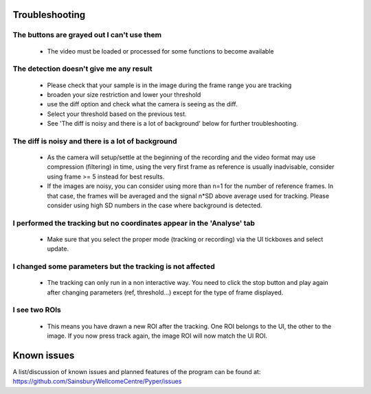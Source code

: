 ===============
Troubleshooting
===============

The buttons are grayed out I can't use them
-------------------------------------------
    - The video must be loaded or processed for some functions to become available

The detection doesn't give me any result
----------------------------------------
    - Please check that your sample is in the image during the frame range you are tracking
    - broaden your size restriction and lower your threshold
    - use the diff option and check what the camera is seeing as the diff.
    - Select your threshold based on the previous test.
    - See 'The diff is noisy and there is a lot of background' below for further troubleshooting.


The diff is noisy and there is a lot of background
--------------------------------------------------
    - As the camera will setup/settle at the beginning of the recording
      and the video format may use compression (filtering) in time,
      using the very first frame as reference is usually inadvisable,
      consider using frame >= 5 instead for best results.
    - If the images are noisy, you can consider using more than n=1 for the number of reference frames.
      In that case, the frames will be averaged and the signal n*SD above average used for tracking.
      Please consider using high SD numbers in the case where background is detected.


I performed the tracking but no coordinates appear in the 'Analyse' tab
-----------------------------------------------------------------------
    - Make sure that you select the proper mode (tracking or recording) via the UI tickboxes and select update.
    
I changed some parameters but the tracking is not affected
----------------------------------------------------------
    - The tracking can only run in a non interactive way.
      You need to click the stop button and play again after changing parameters (ref, threshold...)
      except for the type of frame displayed.
    
I see two ROIs
--------------
    - This means you have drawn a new ROI after the tracking. One ROI belongs to the UI, the other to the image.
      If you now press track again, the image ROI will now match the UI ROI.


============
Known issues
============
A list/discussion of known issues and planned features of the program can be found at:
https://github.com/SainsburyWellcomeCentre/Pyper/issues

    
